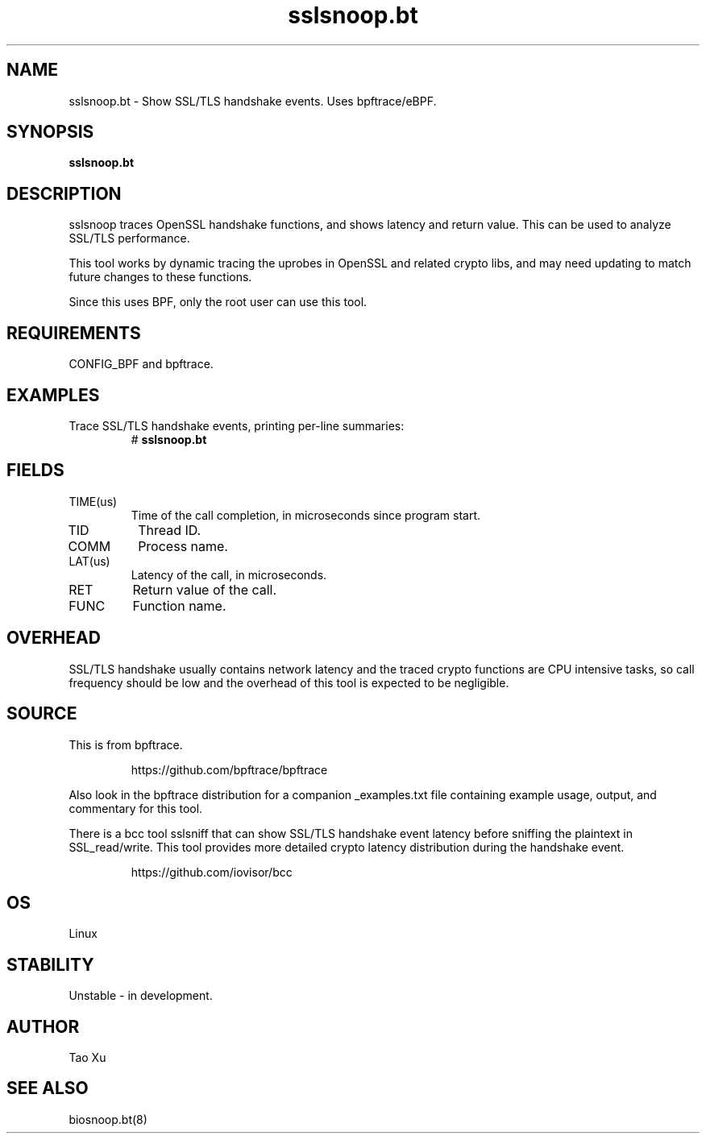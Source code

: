 .TH sslsnoop.bt 8  "2021-12-28" "USER COMMANDS"
.SH NAME
sslsnoop.bt \- Show SSL/TLS handshake events. Uses bpftrace/eBPF.
.SH SYNOPSIS
.B sslsnoop.bt
.SH DESCRIPTION
sslsnoop traces OpenSSL handshake functions, and shows latency and return
value. This can be used to analyze SSL/TLS performance.

This tool works by dynamic tracing the uprobes in OpenSSL and related crypto
libs, and may need updating to match future changes to these functions.

Since this uses BPF, only the root user can use this tool.
.SH REQUIREMENTS
CONFIG_BPF and bpftrace.
.SH EXAMPLES
.TP
Trace SSL/TLS handshake events, printing per-line summaries:
#
.B sslsnoop.bt
.SH FIELDS
.TP
TIME(us)
Time of the call completion, in microseconds since program start.
.TP
TID
Thread ID.
.TP
COMM
Process name.
.TP
LAT(us)
Latency of the call, in microseconds.
.TP
RET
Return value of the call.
.TP
FUNC
Function name.
.SH OVERHEAD
SSL/TLS handshake usually contains network latency and the traced crypto
functions are CPU intensive tasks, so call frequency should be low and the
overhead of this tool is expected to be negligible.
.SH SOURCE
This is from bpftrace.
.IP
https://github.com/bpftrace/bpftrace
.PP
Also look in the bpftrace distribution for a companion _examples.txt file containing
example usage, output, and commentary for this tool.

There is a bcc tool sslsniff that can show SSL/TLS handshake event latency
before sniffing the plaintext in SSL_read/write. This tool provides more
detailed crypto latency distribution during the handshake event.
.IP
https://github.com/iovisor/bcc
.SH OS
Linux
.SH STABILITY
Unstable - in development.
.SH AUTHOR
Tao Xu
.SH SEE ALSO
biosnoop.bt(8)
